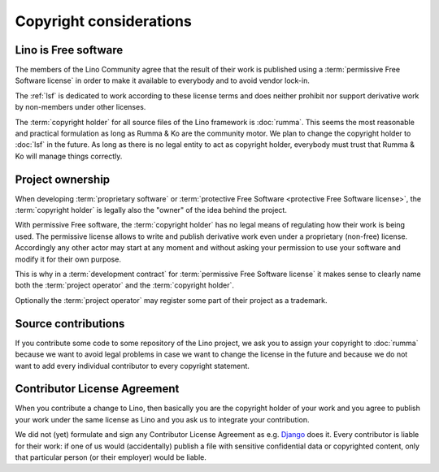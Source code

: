 ========================
Copyright considerations
========================

Lino is Free software
=====================

The members of the Lino Community agree that the result of their work is
published using a :term:`permissive Free Software license` in order to make it
available to everybody and to avoid vendor lock-in.

The :ref:`lsf` is dedicated to work according to these license terms and
does neither prohibit nor support derivative work by non-members under other
licenses.

The :term:`copyright holder` for all source files of the Lino framework is
:doc:`rumma`.  This seems the most reasonable and practical formulation as long
as Rumma & Ko are the community motor. We plan to change the copyright holder
to :doc:`lsf` in the future. As long as there is no legal entity to act as
copyright holder, everybody must trust that Rumma & Ko will manage things
correctly.

.. glossary::

    proprietary software

        Software that is published by its :term:`copyright holder` using a
        license which reserves to the copyright holder the right of sharing
        the software of derivative work.

    Free Software

        Software that is published by its :term:`copyright holder` using a
        license that permits and encourages sharing of the software or
        derivative work.

        Not to mix up with *freeware* (a :term:`proprietary software` work that
        is distributed without fee).

        Free Software licenses can be grouped into two types: *permissive* and
        *protective*.

    permissive Free Software license

        A :term:`Free Software` license which sets minimal requirements about
        how the software or derivative work may be redistributed.

        An example is the `BSD License
        <https://en.wikipedia.org/wiki/BSD_licenses>`__ used by the :term:`Lino framework`.

    protective Free Software license

        A :term:`Free Software` license which requires that redistribution of
        derivative work is licensed under the same license.

        An example is the GNU GPL.



Project ownership
=================

When developing :term:`proprietary software` or :term:`protective Free Software
<protective Free Software license>`, the :term:`copyright holder` is legally
also the "owner" of the idea behind the project.

With permissive Free software, the :term:`copyright holder` has no legal means
of regulating how their work is being used. The permissive license allows to
write and publish derivative work even under a proprietary (non-free) license.
Accordingly any other actor may start at any moment and without asking your
permission to use your software and modify it for their own purpose.

This is why in a :term:`development contract` for :term:`permissive Free
Software license` it makes sense to clearly name both the :term:`project
operator` and the :term:`copyright holder`.

Optionally the :term:`project operator` may register some part of their project
as a trademark.


Source contributions
====================

If you contribute some code to some repository of the Lino project, we ask you
to assign your copyright to :doc:`rumma` because we want to avoid legal
problems in case we want to change the license in the future and because we do
not want to add every individual contributor to every copyright statement.


Contributor License Agreement
=============================

When you contribute a change to Lino, then basically you are the
copyright holder of your work and you agree to publish your work under
the same license as Lino and you ask us to integrate your
contribution.

We did not (yet) formulate and sign any Contributor License Agreement as e.g.
`Django <https://www.djangoproject.com/foundation/cla/>`__ does it.  Every
contributor is liable for their work: if one of us would (accidentally) publish
a file with sensitive confidential data or copyrighted content, only that
particular person (or their employer) would be liable.
